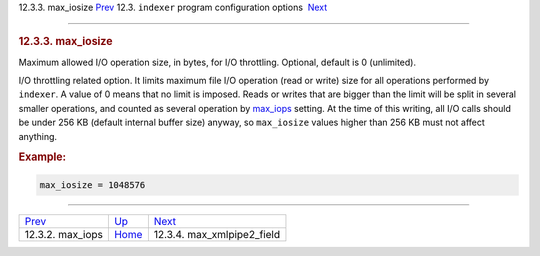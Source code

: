 .. raw:: html

   <div class="navheader">

12.3.3. max\_iosize
`Prev <conf-max-iops.html>`__ 
12.3. \ ``indexer`` program configuration options
 `Next <conf-max-xmlpipe2-field.html>`__

--------------

.. raw:: html

   </div>

.. raw:: html

   <div class="sect2">

.. raw:: html

   <div class="titlepage">

.. raw:: html

   <div>

.. raw:: html

   <div>

.. rubric:: 12.3.3. max\_iosize
   :name: max_iosize
   :class: title

.. raw:: html

   </div>

.. raw:: html

   </div>

.. raw:: html

   </div>

Maximum allowed I/O operation size, in bytes, for I/O throttling.
Optional, default is 0 (unlimited).

I/O throttling related option. It limits maximum file I/O operation
(read or write) size for all operations performed by ``indexer``. A
value of 0 means that no limit is imposed. Reads or writes that are
bigger than the limit will be split in several smaller operations, and
counted as several operation by `max\_iops <conf-max-iops.html>`__
setting. At the time of this writing, all I/O calls should be under 256
KB (default internal buffer size) anyway, so ``max_iosize`` values
higher than 256 KB must not affect anything.

.. rubric:: Example:
   :name: example

.. code:: programlisting

    max_iosize = 1048576

.. raw:: html

   </div>

.. raw:: html

   <div class="navfooter">

--------------

+----------------------------------+-----------------------------------+--------------------------------------------+
| `Prev <conf-max-iops.html>`__    | `Up <confgroup-indexer.html>`__   |  `Next <conf-max-xmlpipe2-field.html>`__   |
+----------------------------------+-----------------------------------+--------------------------------------------+
| 12.3.2. max\_iops                | `Home <index.html>`__             |  12.3.4. max\_xmlpipe2\_field              |
+----------------------------------+-----------------------------------+--------------------------------------------+

.. raw:: html

   </div>
